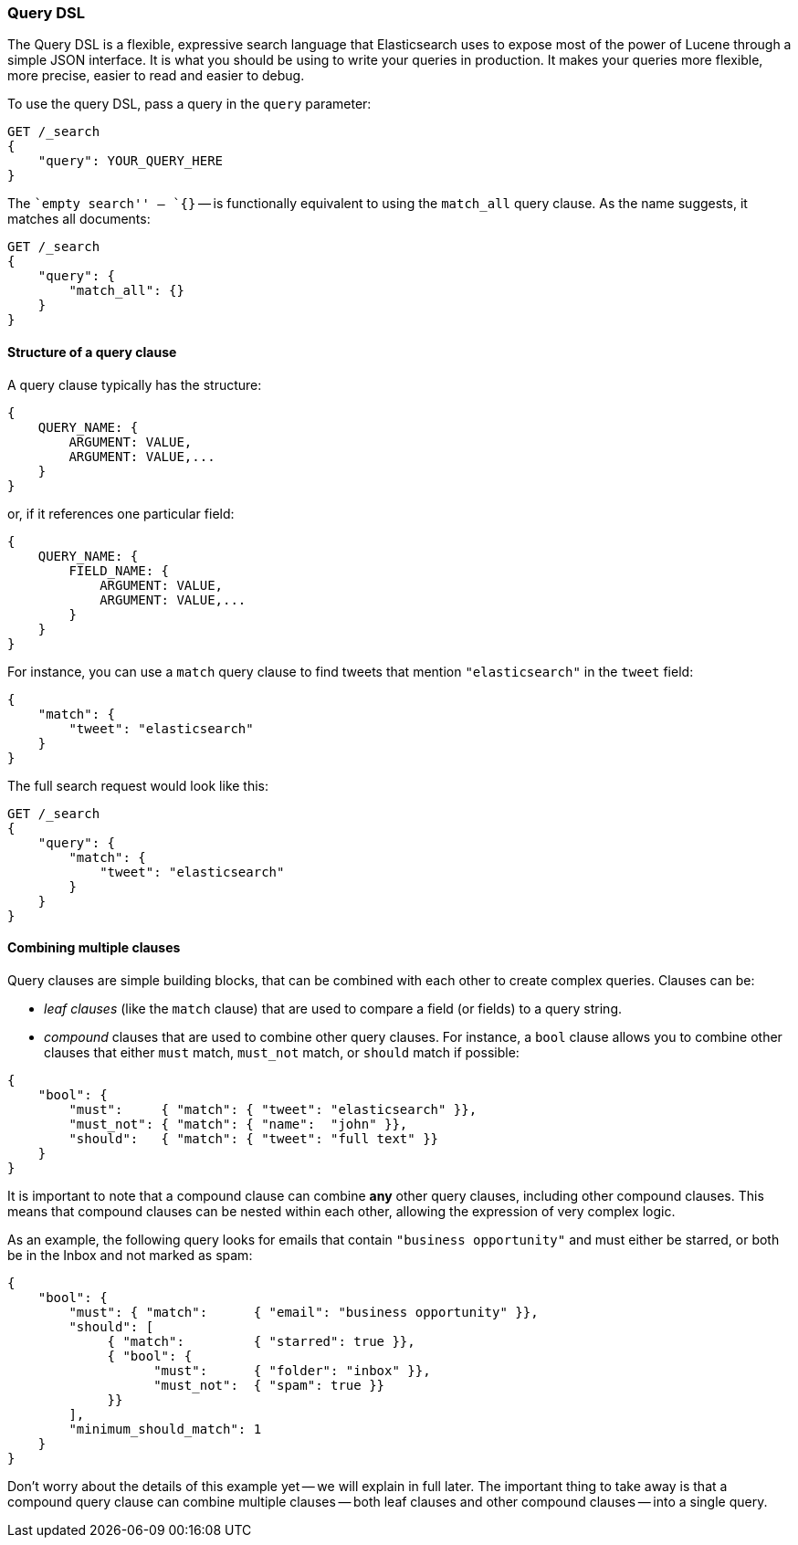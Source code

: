 === Query DSL

The Query DSL is a flexible, expressive search language that Elasticsearch
uses to expose most of the power of Lucene through a simple JSON interface.
It is what you should be using to write your queries in production.
It makes your queries more flexible, more precise, easier to read and easier
to debug.

To use the query DSL, pass a query in the `query` parameter:

[source,js]
--------------------------------------------------
GET /_search
{
    "query": YOUR_QUERY_HERE
}
--------------------------------------------------


The ``empty search'' -- `{}` -- is functionally equivalent to using the
`match_all` query clause. As the name suggests, it matches all documents:

[source,js]
--------------------------------------------------
GET /_search
{
    "query": {
        "match_all": {}
    }
}
--------------------------------------------------


==== Structure of a query clause

A query clause typically has the structure:

[source,js]
--------------------------------------------------
{
    QUERY_NAME: {
        ARGUMENT: VALUE,
        ARGUMENT: VALUE,...
    }
}
--------------------------------------------------


or, if it references one particular field:

[source,js]
--------------------------------------------------
{
    QUERY_NAME: {
        FIELD_NAME: {
            ARGUMENT: VALUE,
            ARGUMENT: VALUE,...
        }
    }
}
--------------------------------------------------



For instance, you can use a `match` query clause to find tweets that
mention `"elasticsearch"` in the `tweet` field:

[source,js]
--------------------------------------------------
{
    "match": {
        "tweet": "elasticsearch"
    }
}
--------------------------------------------------


The full search request would look like this:

[source,js]
--------------------------------------------------
GET /_search
{
    "query": {
        "match": {
            "tweet": "elasticsearch"
        }
    }
}
--------------------------------------------------


==== Combining multiple clauses

Query clauses are simple building blocks, that can be combined with each
other to create complex queries. Clauses can be:

* _leaf clauses_ (like the `match` clause) that are used to
  compare a field (or fields) to a query string.

* _compound_ clauses that are used to combine other query clauses.
  For instance, a `bool` clause allows you to combine other clauses that
  either `must` match,  `must_not` match, or `should` match if possible:

[source,js]
--------------------------------------------------
{
    "bool": {
        "must":     { "match": { "tweet": "elasticsearch" }},
        "must_not": { "match": { "name":  "john" }},
        "should":   { "match": { "tweet": "full text" }}
    }
}
--------------------------------------------------


It is important to note that a compound clause can combine *any* other
query clauses, including other compound clauses. This means that compound
clauses can be nested within each other, allowing the expression
of very complex logic.

As an example, the following query looks for emails that contain
`"business opportunity"` and must either be starred, or both be in the Inbox
and not marked as spam:

[source,js]
--------------------------------------------------
{
    "bool": {
        "must": { "match":      { "email": "business opportunity" }},
        "should": [
             { "match":         { "starred": true }},
             { "bool": {
                   "must":      { "folder": "inbox" }},
                   "must_not":  { "spam": true }}
             }}
        ],
        "minimum_should_match": 1
    }
}
--------------------------------------------------


Don't worry about the details of this example yet -- we will explain in
full later. The important thing to take away is that a compound query
clause can combine multiple clauses -- both leaf clauses and other
compound clauses -- into a single query.
